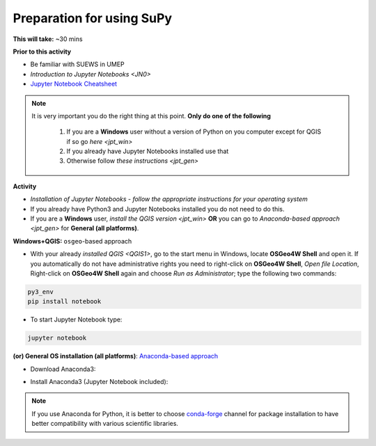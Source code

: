 .. _SuPy1:

Preparation for using SuPy
--------------------------

**This will take:** ~30 mins

**Prior to this activity**

- Be familiar with SUEWS in UMEP

- `Introduction to Jupyter Notebooks <JN0>`

- `Jupyter Notebook Cheatsheet <https://cheatography.com/weidadeyue/cheat-sheets/jupyter-notebook/>`_


.. note::
 It is very important you do the right thing at this point. **Only do one of the following**

  #. If you are a **Windows** user without a version of Python on you computer except for QGIS if so go `here <jpt_win>`
  #. If you already have Jupyter Notebooks installed use that
  #. Otherwise follow `these instructions <jpt_gen>`


**Activity**

- *Installation of Jupyter Notebooks - follow the appropriate instructions for your operating system*
- If you already have Python3 and Jupyter Notebooks installed you do not need to do this.
- If you are a **Windows** user, `install the QGIS version <jpt_win>` **OR** you can go to `Anaconda-based approach <jpt_gen>` for **General (all platforms)**.


.. _jpt_win:

**Windows+QGIS:** ``osgeo``-based approach

.. raw:: html

   <div style="text-align: center; margin-bottom: 2em;">
   <iframe width="100%" height="350" src="https://www.youtube.com/embed/bvZOOYZ0QOU" frameborder="0" allow="autoplay; encrypted-media" allowfullscreen></iframe>
   </div>


- With your already `installed QGIS <QGIS1>`,  go to the start menu in Windows, locate **OSGeo4W Shell** and open it. If you automatically do not have administrative rights you need to right-click on **OSGeo4W Shell**, *Open file Location*, Right-click on **OSGeo4W Shell** again and choose *Run as Administrator*; type the following two commands:

.. code-block:: SHELL

   py3_env
   pip install notebook

- To start Jupyter Notebook type:

.. code-block:: SHELL

   jupyter notebook


.. _jpt_gen:

**(or) General OS installation (all platforms)**: `Anaconda-based approach <https://docs.anaconda.com/anaconda/install/>`_

- Download Anaconda3:

.. raw:: html

   <div style="text-align: center; margin-bottom: 2em;">
   <iframe width="100%" height="350" src="https://www.youtube.com/embed/AnPHtLf7gYc" frameborder="0" allow="autoplay; encrypted-media" allowfullscreen></iframe>
   </div>

- Install Anaconda3 (Jupyter Notebook included):

.. raw:: html

   <div style="text-align: center; margin-bottom: 2em;">
   <iframe width="100%" height="350" src="https://www.youtube.com/embed/qCZW5Esh3O8" frameborder="0" allow="autoplay; encrypted-media" allowfullscreen></iframe>
   </div>


.. note::
   If you use Anaconda for Python, it is better to choose `conda-forge <https://conda-forge.org/#about>`_ channel for package installation to have better compatibility with various scientific libraries.






